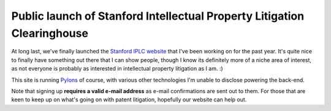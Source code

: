 Public launch of Stanford Intellectual Property Litigation Clearinghouse
========================================================================

At long last, we've finally launched the `Stanford IPLC
website <http://lexmachina.stanford.edu/>`_ that I've been working on
for the past year. It's quite nice to finally have something out there
that I can show people, though I know its definitely more of a niche
area of interest, as not everyone is probably as interested in
intellectual property litigation as I am. :)

This site is running `Pylons <http://pylonshq.com/>`_ of course, with
various other technologies I'm unable to disclose powering the back-end.

Note that signing up **requires a valid e-mail address** as e-mail
confirmations are sent out to them. For those that are keen to keep up
on what's going on with patent litigation, hopefully our website can
help out.


.. author:: default
.. categories:: Python, Pylons
.. comments::
   :url: http://be.groovie.org/post/296329046/public-launch-of-stanford-intellectual-property